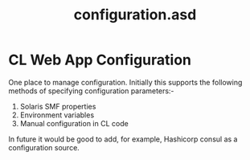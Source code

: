 #+TITLE: configuration.asd

* CL Web App Configuration
One place to manage configuration. Initially this supports the
following methods of specifying configuration parameters:-

1. Solaris SMF properties
2. Environment variables
3. Manual configuration in CL code

In future it would be good to add, for example, Hashicorp consul as a
configuration source. 
